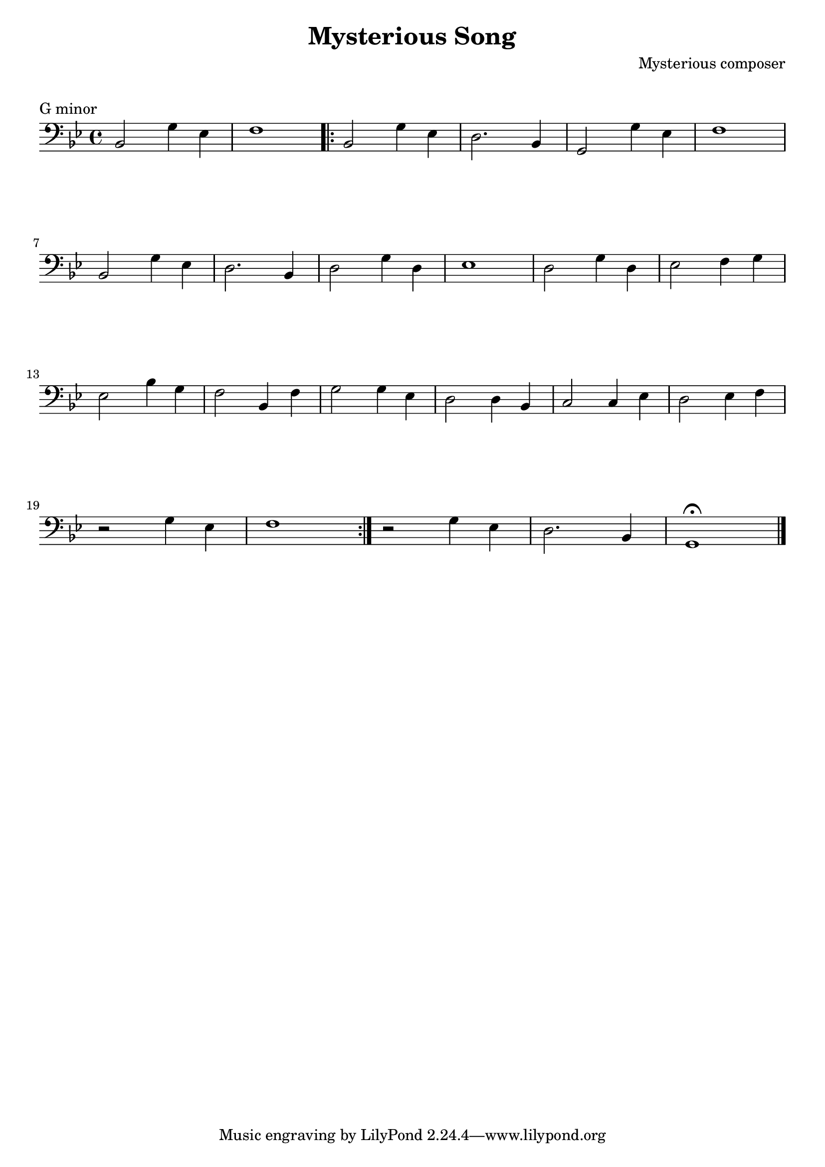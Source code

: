 \version "2.23.6"

\layout {
    indent = 0\cm
    %% See Documentation/notation/line-width
    % ragged-last = ##t
}

%% Cello specific markups
% db = \markup { \musicglyph "scripts.downbow" }
% ub = \markup { \musicglyph "scripts.upbow" }
db = \downbow
ub = \upbow

\header{
    title = "Mysterious Song"
    composer = "Mysterious composer"
}

%% Adds space between the header and the first line
\markup \vspace #1

\paper {
  %% Sets spacing between lines
  system-system-spacing =
    #'((basic-distance . 19)
       (minimum-distance . 8)
       (padding . 1)
       (stretchability . 60))
}

\score {
    \relative {
    \key g \minor
    \clef "bass"
    %% measure: 1
    bes,2 g'4 ees | f1 
    \repeat volta 2
    {
        %% measure: 3
        bes,2 g'4 ees | d2. bes4 | g2 g'4 ees | f1 | \break
        %% measure: 7
        bes,2 g'4 ees | d2. bes4 | d2 g4 d | ees1 | d2 g4 d | ees2 f4 g | \break
        %% measure: 13
        ees2 bes'4 g | f2 bes,4 f' | g2 g4 ees | d2 d4 bes | c2 c4 ees | d2 ees4 f | \break
        %% measure: 20
        r2 g4 ees | f1 |
    }
    r2 g4 ees | d2. bes4 | g1^\fermata \bar "|."
    }
    \header {
        piece = "G minor"
    }
}

